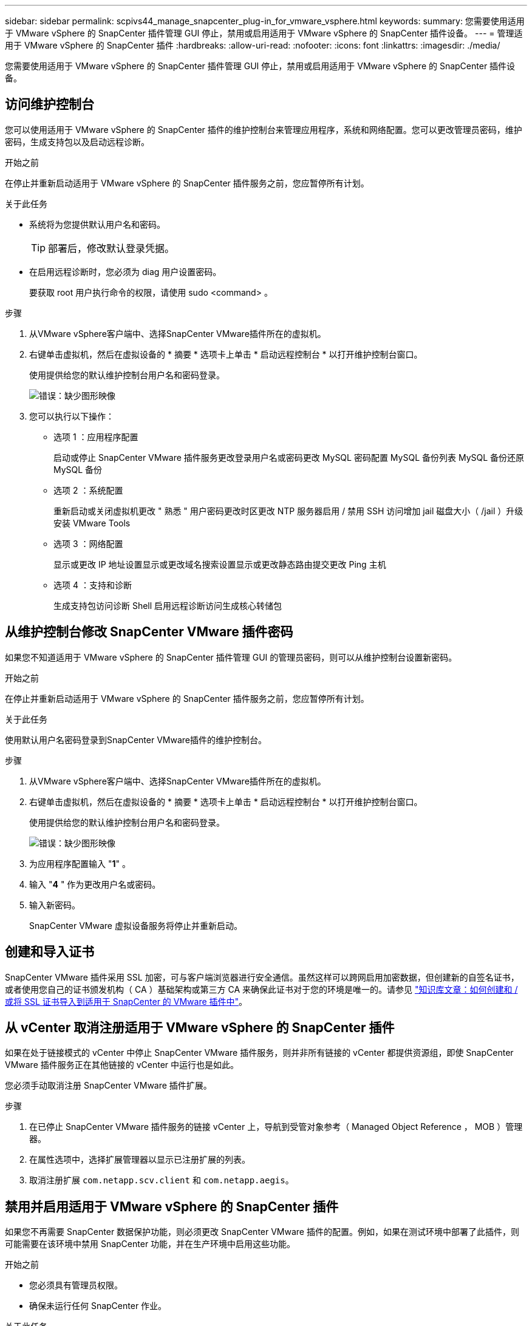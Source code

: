 ---
sidebar: sidebar 
permalink: scpivs44_manage_snapcenter_plug-in_for_vmware_vsphere.html 
keywords:  
summary: 您需要使用适用于 VMware vSphere 的 SnapCenter 插件管理 GUI 停止，禁用或启用适用于 VMware vSphere 的 SnapCenter 插件设备。 
---
= 管理适用于 VMware vSphere 的 SnapCenter 插件
:hardbreaks:
:allow-uri-read: 
:nofooter: 
:icons: font
:linkattrs: 
:imagesdir: ./media/


[role="lead"]
您需要使用适用于 VMware vSphere 的 SnapCenter 插件管理 GUI 停止，禁用或启用适用于 VMware vSphere 的 SnapCenter 插件设备。



== 访问维护控制台

您可以使用适用于 VMware vSphere 的 SnapCenter 插件的维护控制台来管理应用程序，系统和网络配置。您可以更改管理员密码，维护密码，生成支持包以及启动远程诊断。

.开始之前
在停止并重新启动适用于 VMware vSphere 的 SnapCenter 插件服务之前，您应暂停所有计划。

.关于此任务
* 系统将为您提供默认用户名和密码。
+

TIP: 部署后，修改默认登录凭据。

* 在启用远程诊断时，您必须为 diag 用户设置密码。
+
要获取 root 用户执行命令的权限，请使用 sudo <command> 。



.步骤
. 从VMware vSphere客户端中、选择SnapCenter VMware插件所在的虚拟机。
. 右键单击虚拟机，然后在虚拟设备的 * 摘要 * 选项卡上单击 * 启动远程控制台 * 以打开维护控制台窗口。
+
使用提供给您的默认维护控制台用户名和密码登录。

+
image:scpivs44_image11.png["错误：缺少图形映像"]

. 您可以执行以下操作：
+
** 选项 1 ：应用程序配置
+
启动或停止 SnapCenter VMware 插件服务更改登录用户名或密码更改 MySQL 密码配置 MySQL 备份列表 MySQL 备份还原 MySQL 备份

** 选项 2 ：系统配置
+
重新启动或关闭虚拟机更改 " 熟悉 " 用户密码更改时区更改 NTP 服务器启用 / 禁用 SSH 访问增加 jail 磁盘大小（ /jail ）升级安装 VMware Tools

** 选项 3 ：网络配置
+
显示或更改 IP 地址设置显示或更改域名搜索设置显示或更改静态路由提交更改 Ping 主机

** 选项 4 ：支持和诊断
+
生成支持包访问诊断 Shell 启用远程诊断访问生成核心转储包







== 从维护控制台修改 SnapCenter VMware 插件密码

如果您不知道适用于 VMware vSphere 的 SnapCenter 插件管理 GUI 的管理员密码，则可以从维护控制台设置新密码。

.开始之前
在停止并重新启动适用于 VMware vSphere 的 SnapCenter 插件服务之前，您应暂停所有计划。

.关于此任务
使用默认用户名密码登录到SnapCenter VMware插件的维护控制台。

.步骤
. 从VMware vSphere客户端中、选择SnapCenter VMware插件所在的虚拟机。
. 右键单击虚拟机，然后在虚拟设备的 * 摘要 * 选项卡上单击 * 启动远程控制台 * 以打开维护控制台窗口。
+
使用提供给您的默认维护控制台用户名和密码登录。

+
image:scpivs44_image29.jpg["错误：缺少图形映像"]

. 为应用程序配置输入 "*1*" 。
. 输入 "*4* " 作为更改用户名或密码。
. 输入新密码。
+
SnapCenter VMware 虚拟设备服务将停止并重新启动。





== 创建和导入证书

SnapCenter VMware 插件采用 SSL 加密，可与客户端浏览器进行安全通信。虽然这样可以跨网启用加密数据，但创建新的自签名证书，或者使用您自己的证书颁发机构（ CA ）基础架构或第三方 CA 来确保此证书对于您的环境是唯一的。请参见 https://kb.netapp.com/Advice_and_Troubleshooting/Data_Protection_and_Security/SnapCenter/How_to_create_and_or_import_an_SSL_certificate_to_SnapCenter_Plug-in_for_VMware_vSphere_(SCV)["知识库文章：如何创建和 / 或将 SSL 证书导入到适用于 SnapCenter 的 VMware 插件中"^]。



== 从 vCenter 取消注册适用于 VMware vSphere 的 SnapCenter 插件

如果在处于链接模式的 vCenter 中停止 SnapCenter VMware 插件服务，则并非所有链接的 vCenter 都提供资源组，即使 SnapCenter VMware 插件服务正在其他链接的 vCenter 中运行也是如此。

您必须手动取消注册 SnapCenter VMware 插件扩展。

.步骤
. 在已停止 SnapCenter VMware 插件服务的链接 vCenter 上，导航到受管对象参考（ Managed Object Reference ， MOB ）管理器。
. 在属性选项中，选择扩展管理器以显示已注册扩展的列表。
. 取消注册扩展 `com.netapp.scv.client` 和 `com.netapp.aegis`。




== 禁用并启用适用于 VMware vSphere 的 SnapCenter 插件

如果您不再需要 SnapCenter 数据保护功能，则必须更改 SnapCenter VMware 插件的配置。例如，如果在测试环境中部署了此插件，则可能需要在该环境中禁用 SnapCenter 功能，并在生产环境中启用这些功能。

.开始之前
* 您必须具有管理员权限。
* 确保未运行任何 SnapCenter 作业。


.关于此任务
禁用 SnapCenter VMware 插件后，所有资源组都将暂停，并且此插件将作为 vCenter 中的扩展取消注册。

启用 SnapCenter VMware 插件后，此插件将在 vCenter 中注册为扩展，所有资源组均处于生产模式，并且所有计划均已启用。

.步骤
. 可选：备份 SnapCenter VMware 插件 MySQL 存储库，以防您要将其还原到新的虚拟设备。
+
link:scpivs44_back_up_the_snapcenter_plug-in_for_vmware_vsphere_mysql_database.html["备份适用于 VMware vSphere 的 SnapCenter 插件 MySQL 数据库"]。

. 使用格式 `https://<OVA-IP-address>:8080` 登录到 SnapCenter VMware 插件管理 GUI 。
+
部署 SnapCenter VMware 插件时，将显示该插件的 IP 。

. 单击左侧导航窗格中的 * 配置 * ，然后取消选择 * 插件详细信息 * 部分中的服务选项以禁用此插件。
. 确认您的选择。
+
** 如果您仅使用 SnapCenter VMware 插件执行 VM 一致的备份
+
此插件已禁用，无需执行进一步操作。

** 使用 SnapCenter VMware 插件执行应用程序一致的备份时
+
此插件已禁用，需要进一步清理。

+
... 登录到 VMware vSphere 。
... 关闭虚拟机，然后删除此虚拟机。
... 在左侧导航屏幕中，右键单击 SnapCenter VMware 插件的实例（` `部署虚拟设备时使用的 ` .ova` 文件的名称），然后选择 * 从磁盘删除 * 。
... 登录到 SnapCenter 并删除 vSphere 主机。








== 删除适用于 VMware vSphere 的 SnapCenter 插件

如果您不再需要使用 SnapCenter 数据保护功能，则必须禁用 SnapCenter VMware 插件才能从 vCenter 中将其注销，然后从 vCenter 中删除 SnapCenter VMware 插件，然后手动删除剩余文件。

.开始之前
* 您必须具有管理员权限。
* 确保未运行任何 SnapCenter 作业。


.步骤
. 使用格式 `https://<OVA-IP-address>:8080` 登录到 SnapCenter VMware 插件管理 GUI 。
+
部署 SnapCenter VMware 插件时，将显示该插件的 IP 。

. 单击左侧导航窗格中的 * 配置 * ，然后取消选择 * 插件详细信息 * 部分中的服务选项以禁用此插件。
. 登录到 VMware vSphere 。
. 在左侧导航屏幕中、右键单击SnapCenter VMware插件的实例(的名称 `.tar` 部署虚拟设备时使用的文件)、然后选择*从磁盘删除*。
. 手动删除 vCenter 服务器的 ` /etc/vmware/vsphere-ui/vc-packages/vsphere-client-serene/com.netapp.scvm.webclient-4.5.0.5942045/plugins` 文件夹中的以下文件：
+
`VSC-httpclient3-security.jar` `sCV-api-model.jar` `sCVM_WebUI_service.jar` `sCVM_WebUI_ui.war` `gson-2.5.jar`

. 如果您已使用 SnapCenter VMware 插件支持其他 SnapCenter 插件进行应用程序一致的备份，请登录到 SnapCenter 并删除 vSphere 主机。


.完成后
虚拟设备仍会部署，但 SnapCenter VMware 插件会被删除。

删除 SnapCenter VMware 插件的主机 VM 后，此插件可能仍会列在 vCenter 中，直到刷新本地 vCenter 缓存为止。但是，由于已删除此插件，因此无法对该主机执行任何 SnapCenter VMware vSphere 操作。如果要刷新本地 vCenter 缓存，请先在 SnapCenter VMware 插件配置页面上确保此设备处于已禁用状态，然后重新启动 vCenter Web 客户端服务。
